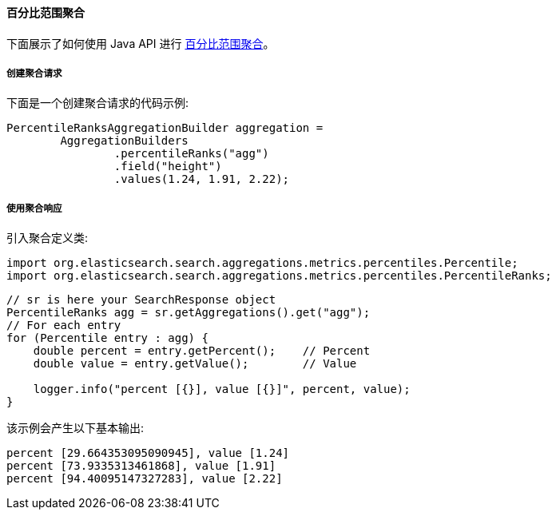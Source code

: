 [[java-aggs-metrics-percentile-rank]]
==== 百分比范围聚合

下面展示了如何使用 Java API 进行 https://www.elastic.co/guide/en/elasticsearch/reference/5.2/search-aggregations-metrics-percentile-rank-aggregation.html[百分比范围聚合]。


===== 创建聚合请求

下面是一个创建聚合请求的代码示例:

[source,java]
--------------------------------------------------
PercentileRanksAggregationBuilder aggregation =
        AggregationBuilders
                .percentileRanks("agg")
                .field("height")
                .values(1.24, 1.91, 2.22);
--------------------------------------------------


===== 使用聚合响应

引入聚合定义类:

[source,java]
--------------------------------------------------
import org.elasticsearch.search.aggregations.metrics.percentiles.Percentile;
import org.elasticsearch.search.aggregations.metrics.percentiles.PercentileRanks;
--------------------------------------------------

[source,java]
--------------------------------------------------
// sr is here your SearchResponse object
PercentileRanks agg = sr.getAggregations().get("agg");
// For each entry
for (Percentile entry : agg) {
    double percent = entry.getPercent();    // Percent
    double value = entry.getValue();        // Value

    logger.info("percent [{}], value [{}]", percent, value);
}
--------------------------------------------------


该示例会产生以下基本输出:

[source,text]
--------------------------------------------------
percent [29.664353095090945], value [1.24]
percent [73.9335313461868], value [1.91]
percent [94.40095147327283], value [2.22]
--------------------------------------------------
